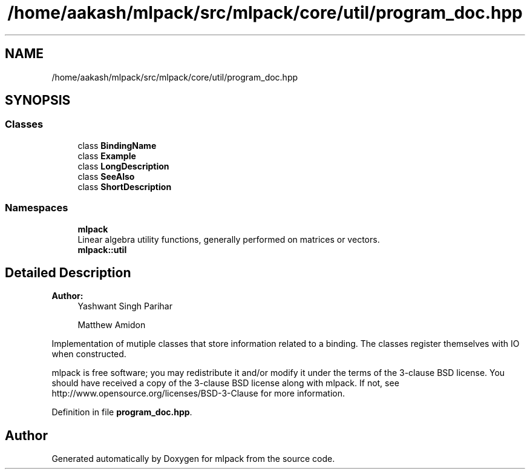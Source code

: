 .TH "/home/aakash/mlpack/src/mlpack/core/util/program_doc.hpp" 3 "Sun Aug 22 2021" "Version 3.4.2" "mlpack" \" -*- nroff -*-
.ad l
.nh
.SH NAME
/home/aakash/mlpack/src/mlpack/core/util/program_doc.hpp
.SH SYNOPSIS
.br
.PP
.SS "Classes"

.in +1c
.ti -1c
.RI "class \fBBindingName\fP"
.br
.ti -1c
.RI "class \fBExample\fP"
.br
.ti -1c
.RI "class \fBLongDescription\fP"
.br
.ti -1c
.RI "class \fBSeeAlso\fP"
.br
.ti -1c
.RI "class \fBShortDescription\fP"
.br
.in -1c
.SS "Namespaces"

.in +1c
.ti -1c
.RI " \fBmlpack\fP"
.br
.RI "Linear algebra utility functions, generally performed on matrices or vectors\&. "
.ti -1c
.RI " \fBmlpack::util\fP"
.br
.in -1c
.SH "Detailed Description"
.PP 

.PP
\fBAuthor:\fP
.RS 4
Yashwant Singh Parihar 
.PP
Matthew Amidon
.RE
.PP
Implementation of mutiple classes that store information related to a binding\&. The classes register themselves with IO when constructed\&.
.PP
mlpack is free software; you may redistribute it and/or modify it under the terms of the 3-clause BSD license\&. You should have received a copy of the 3-clause BSD license along with mlpack\&. If not, see http://www.opensource.org/licenses/BSD-3-Clause for more information\&. 
.PP
Definition in file \fBprogram_doc\&.hpp\fP\&.
.SH "Author"
.PP 
Generated automatically by Doxygen for mlpack from the source code\&.
